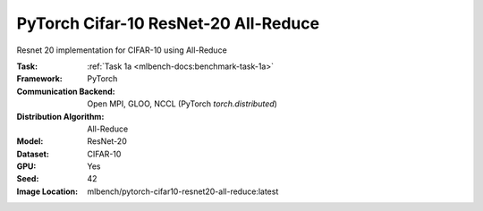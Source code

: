 PyTorch Cifar-10 ResNet-20 All-Reduce
"""""""""""""""""""""""""""""""""""""

Resnet 20 implementation for CIFAR-10 using All-Reduce

:Task: :ref:`Task 1a <mlbench-docs:benchmark-task-1a>`
:Framework: PyTorch
:Communication Backend: Open MPI, GLOO, NCCL (PyTorch `torch.distributed`)
:Distribution Algorithm: All-Reduce
:Model: ResNet-20
:Dataset: CIFAR-10
:GPU: Yes
:Seed: 42
:Image Location: mlbench/pytorch-cifar10-resnet20-all-reduce:latest